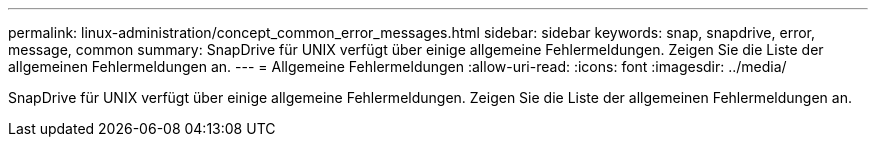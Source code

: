 ---
permalink: linux-administration/concept_common_error_messages.html 
sidebar: sidebar 
keywords: snap, snapdrive, error, message, common 
summary: SnapDrive für UNIX verfügt über einige allgemeine Fehlermeldungen. Zeigen Sie die Liste der allgemeinen Fehlermeldungen an. 
---
= Allgemeine Fehlermeldungen
:allow-uri-read: 
:icons: font
:imagesdir: ../media/


[role="lead"]
SnapDrive für UNIX verfügt über einige allgemeine Fehlermeldungen. Zeigen Sie die Liste der allgemeinen Fehlermeldungen an.
